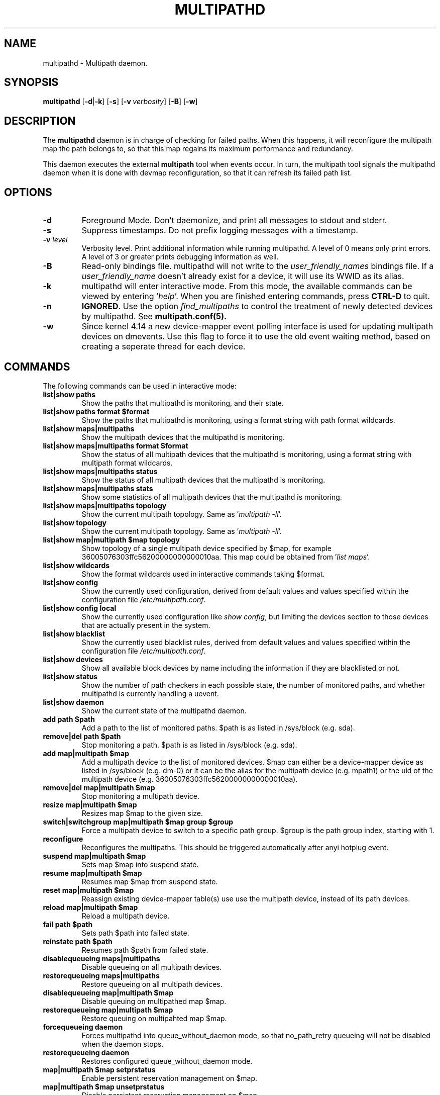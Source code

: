 .\" ----------------------------------------------------------------------------
.\" Update the date below if you make any significant change.
.\" Make sure there are no errors with:
.\" groff -z -wall -b -e -t multipathd/multipathd.8
.\"
.\" ----------------------------------------------------------------------------
.
.TH MULTIPATHD 8 2016-10-27 Linux
.
.
.\" ----------------------------------------------------------------------------
.SH NAME
.\" ----------------------------------------------------------------------------
.
multipathd \- Multipath daemon.
.
.
.\" ----------------------------------------------------------------------------
.SH SYNOPSIS
.\" ----------------------------------------------------------------------------
.
.B multipathd
.RB [\| \-d | \-k \|]
.RB [\| \-s \|]
.RB [\| \-v\ \c
.IR verbosity \|]
.RB [\| \-B \|]
.RB [\| \-w \|]
.
.
.\" ----------------------------------------------------------------------------
.SH DESCRIPTION
.\" ----------------------------------------------------------------------------
.
The \fBmultipathd\fR daemon is in charge of checking for failed paths. When this
happens, it will reconfigure the multipath map the path belongs to, so that this
map regains its maximum performance and redundancy.

This daemon executes the external \fBmultipath\fR tool when events occur.
In turn, the multipath tool signals the multipathd daemon when it is done with
devmap reconfiguration, so that it can refresh its failed path list.
.
.
.\" ----------------------------------------------------------------------------
.SH OPTIONS
.\" ----------------------------------------------------------------------------
.
.TP
.B \-d
Foreground Mode. Don't daemonize, and print all messages to stdout and stderr.
.
.TP
.B \-s
Suppress timestamps. Do not prefix logging messages with a timestamp.
.
.TP
.BI \-v " level"
Verbosity level. Print additional information while running multipathd. A  level
of 0 means only print errors. A level of 3 or greater prints debugging information
as well.
.
.TP
.B \-B
Read-only bindings file. multipathd will not write to the \fIuser_friendly_names\fR
bindings file. If a \fIuser_friendly_name\fR doesn't already exist for a device, it
will use its WWID as its alias.
.
.TP
.B \-k
multipathd will enter interactive mode. From this mode, the available commands can
be viewed by entering '\fIhelp\fR'. When you are finished entering commands, press
\fBCTRL-D\fR to quit.
.
.TP
.B \-n
\fBIGNORED\fR. Use the option
\fIfind_multipaths\fR to control the treatment of newly detected devices by
multipathd. See
.BR multipath.conf(5).
.
.TP
.B \-w
Since kernel 4.14 a new device-mapper event polling interface is used for updating
multipath devices on dmevents. Use this flag to force it to use the old event
waiting method, based on creating a seperate thread for each device.
.
.
.
.\" ----------------------------------------------------------------------------
.SH COMMANDS
.\" ----------------------------------------------------------------------------
.
.TP
The following commands can be used in interactive mode:
.
.TP
.B list|show paths
Show the paths that multipathd is monitoring, and their state.
.
.TP
.B list|show paths format $format
Show the paths that multipathd is monitoring, using a format string with path
format wildcards.
.
.TP
.B list|show maps|multipaths
Show the multipath devices that the multipathd is monitoring.
.
.TP
.B list|show maps|multipaths format $format
Show the status of all multipath devices that the multipathd is monitoring,
using a format string with multipath format wildcards.
.
.TP
.B list|show maps|multipaths status
Show the status of all multipath devices that the multipathd is monitoring.
.
.TP
.B list|show maps|multipaths stats
Show some statistics of all multipath devices that the multipathd is monitoring.
.
.TP
.B list|show maps|multipaths topology
Show the current multipath topology. Same as '\fImultipath \-ll\fR'.
.
.TP
.B list|show topology
Show the current multipath topology. Same as '\fImultipath \-ll\fR'.
.
.TP
.B list|show map|multipath $map topology
Show topology of a single multipath device specified by $map, for example
36005076303ffc56200000000000010aa. This map could be obtained from '\fIlist maps\fR'.
.
.TP
.B list|show wildcards
Show the format wildcards used in interactive commands taking $format.
.
.TP
.B list|show config
Show the currently used configuration, derived from default values and values
specified within the configuration file \fI/etc/multipath.conf\fR.
.
.TP
.B list|show config local
Show the currently used configuration like \fIshow config\fR, but limiting
the devices section to those devices that are actually present in the system.
.
.TP
.B list|show blacklist
Show the currently used blacklist rules, derived from default values and values
specified within the configuration file \fI/etc/multipath.conf\fR.
.
.TP
.B list|show devices
Show all available block devices by name including the information if they are
blacklisted or not.
.
.TP
.B list|show status
Show the number of path checkers in each possible state, the number of monitored
paths, and whether multipathd is currently handling a uevent.
.
.TP
.B list|show daemon
Show the current state of the multipathd daemon.
.
.TP
.B add path $path
Add a path to the list of monitored paths. $path is as listed in /sys/block (e.g. sda).
.
.TP
.B remove|del path $path
Stop monitoring a path. $path is as listed in /sys/block (e.g. sda).
.
.TP
.B add map|multipath $map
Add a multipath device to the list of monitored devices. $map can either be a
device-mapper device as listed in /sys/block (e.g. dm-0) or it can be the alias
for the multipath device (e.g. mpath1) or the uid of the multipath device
(e.g. 36005076303ffc56200000000000010aa).
.
.TP
.B remove|del map|multipath $map
Stop monitoring a multipath device.
.
.TP
.B resize map|multipath $map
Resizes map $map to the given size.
.
.TP
.B switch|switchgroup map|multipath $map group $group
Force a multipath device to switch to a specific path group. $group is the path
group index, starting with 1.
.
.TP
.B reconfigure
Reconfigures the multipaths. This should be triggered automatically after anyi
hotplug event.
.
.TP
.B suspend map|multipath $map
Sets map $map into suspend state.
.
.TP
.B resume map|multipath $map
Resumes map $map from suspend state.
.
.TP
.B reset map|multipath $map
Reassign existing device-mapper table(s) use use the multipath device, instead
of its path devices.
.
.TP
.B reload map|multipath $map
Reload a multipath device.
.
.TP
.B fail path $path
Sets path $path into failed state.
.
.TP
.B reinstate path $path
Resumes path $path from failed state.
.
.TP
.B disablequeueing maps|multipaths
Disable queueing on all multipath devices.
.
.TP
.B restorequeueing maps|multipaths
Restore queueing on all multipath devices.
.
.TP
.B disablequeueing map|multipath $map
Disable queuing on multipathed map $map.
.
.TP
.B restorequeueing map|multipath $map
Restore queuing on multipahted map $map.
.
.TP
.B forcequeueing daemon
Forces multipathd into queue_without_daemon mode, so that no_path_retry queueing
will not be disabled when the daemon stops.
.
.TP
.B restorequeueing daemon
Restores configured queue_without_daemon mode.
.
.TP
.B map|multipath $map setprstatus
Enable persistent reservation management on $map.
.
.TP
.B map|multipath $map unsetprstatus
Disable persistent reservation management on $map.
.
.TP
.B map|multipath $map getprstatus
Get the current persistent reservation management status of $map.
.
.TP
.B map|multipath $map getprkey
Get the current persistent reservation key associated with $map.
.
.TP
.B map|multipath $map setprkey key $key
Set the persistent reservation key associated with $map to $key in the
\fIprkeys_file\fR. This key will only be used by multipathd if
\fIreservation_key\fR is set to \fBfile\fR in \fI/etc/multipath.conf\fR.
.
.TP
.B map|multipath $map unsetprkey
Remove the persistent reservation key associated with $map from the
\fIprkeys_file\fR. This will only unset the key used by multipathd if
\fIreservation_key\fR is set to \fBfile\fR in \fI/etc/multipath.conf\fR.
.
.TP
.B path $path setmarginal
move $path to a marginal pathgroup. The path will remain in the marginal
path group until \fIunsetmarginal\fR is called. This command will only
work if \fImarginal_pathgroups\fR is enabled and there is no Shaky paths
detection method configured (see the multipath.conf man page for details).
.
.TP
.B path $path unsetmarginal
return marginal path $path to its normal pathgroup. This command will only
work if \fImarginal_pathgroups\fR is enabled and there is no Shaky paths
detection method configured (see the multipath.conf man page for details).
.
.TP
.B map $map unsetmarginal
return all marginal paths in $map to their normal pathgroups. This command
will only work if \fImarginal_pathgroups\fR is enabled and there is no Shaky
paths detection method configured (see the multipath.conf man page for details).
.
.TP
.B quit|exit
End interactive session.
.
.TP
.B shutdown
Stop multipathd.
.
.
.\" ----------------------------------------------------------------------------
.SH "SYSTEMD INTEGRATION"
.\" ----------------------------------------------------------------------------
.
When compiled with systemd support two systemd service files are installed,
\fImultipathd.service\fR and \fImultipathd.socket\fR The \fImultipathd.socket\fR
service instructs systemd to intercept the CLI command socket, so that any call
to the CLI interface will start-up the daemon if required.
The \fImultipathd.service\fR file carries the definitions for controlling the
multipath daemon. The daemon itself uses the \fBsd_notify\fR(3) interface to
communicate with systemd. The following unit keywords are recognized:
.
.TP
.B WatchdogSec=
Enables the internal watchdog from systemd. multipath will send a
notification via \fBsd_notify\fR(3) to systemd to reset the watchdog. If
specified the \fIpolling_interval\fR and \fImax_polling_interval\fR settings
will be overridden by the watchdog settings.
Please note that systemd prior to version 207 has issues which prevent
the systemd-provided watchdog from working correctly. So the watchdog
is not enabled per default, but has to be enabled manually by updating
the \fImultipathd.service\fR file.
.
.TP
.B OOMScoreAdjust=
Overrides the internal OOM adjust mechanism.
.
.TP
.B LimitNOFILE=
Overrides the \fImax_fds\fR configuration setting.
.
.
.\" ----------------------------------------------------------------------------
.SH "SEE ALSO"
.\" ----------------------------------------------------------------------------
.
.BR multipath (8),
.BR kpartx (8),
.BR sd_notify (3),
.BR system.service (5).
.
.
.\" ----------------------------------------------------------------------------
.SH AUTHORS
.\" ----------------------------------------------------------------------------
.
\fImultipath-tools\fR was developed by Christophe Varoqui <christophe.varoqui@opensvc.com>
and others.
.\" EOF
